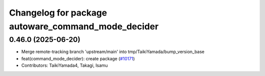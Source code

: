 ^^^^^^^^^^^^^^^^^^^^^^^^^^^^^^^^^^^^^^^^^^^^^^^^^^^
Changelog for package autoware_command_mode_decider
^^^^^^^^^^^^^^^^^^^^^^^^^^^^^^^^^^^^^^^^^^^^^^^^^^^

0.46.0 (2025-06-20)
-------------------
* Merge remote-tracking branch 'upstream/main' into tmp/TaikiYamada/bump_version_base
* feat(command_mode_decider): create package (`#10171 <https://github.com/autowarefoundation/autoware_universe/issues/10171>`_)
* Contributors: TaikiYamada4, Takagi, Isamu
